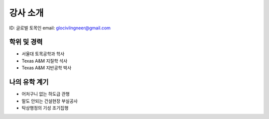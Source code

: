 강사 소개
=========
ID: 글로벌 토목인
email: glocivilngneer@gmail.com 

학위 및 경력
------------

- 서울대 토목공학과 학사
- Texas A&M 지질학 석사
- Texas A&M 지반공학 박사

나의 유학 계기
--------------

- 어처구니 없는 하도급 관행
- 말도 안되는 건설현장 부실공사
- 탁상행정의 기성 조기집행

